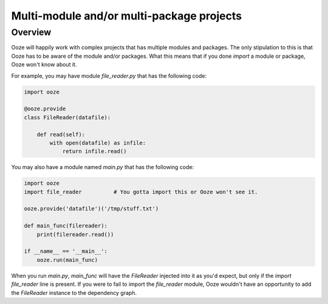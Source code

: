 ==========================================
Multi-module and/or multi-package projects
==========================================

Overview
--------

Ooze will happily work with complex projects that has multiple modules
and packages.  The only stipulation to this is that Ooze has to be
aware of the module and/or packages.  What this means that if you
done `import` a module or package, Ooze won't know about it.

For example, you may have module `file_reader.py` that has the following code:

.. code:: python

    import ooze

    @ooze.provide
    class FileReader(datafile):

        def read(self):
            with open(datafile) as infile:
                return infile.read()

You may also have a module named `main.py` that has the following code:

.. code:: python

    import ooze
    import file_reader          # You gotta import this or Ooze won't see it.

    ooze.provide('datafile')('/tmp/stuff.txt')

    def main_func(filereader):
        print(filereader.read())

    if __name__ == '__main__':
        ooze.run(main_func)

When you run `main.py`, `main_func` will have the `FileReader` injected into it as
you'd expect, but only if the `import file_reader` line is present.  If you were to
fail to import the `file_reader` module, Ooze wouldn't have an opportunity to
add the `FileReader` instance to the dependency graph.


